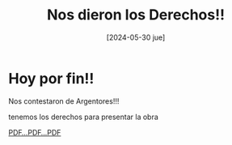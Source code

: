 #+DATE: [2024-05-30 jue]
#+TITLE: Nos dieron los Derechos!!

* Hoy por fin!!

Nos contestaron de Argentores!!!

tenemos los derechos para presentar la obra

[[file:img/TRAM_AUTORIZ_00021816.pdf][PDF...PDF...PDF]]




